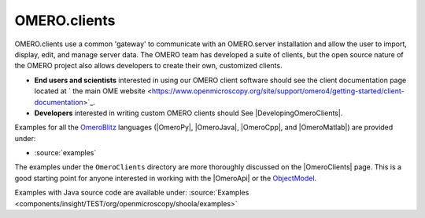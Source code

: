 .. _developers/Omero/GettingStarted:

OMERO.clients
=============

OMERO.clients use a common 'gateway' to communicate with an OMERO.server
installation and allow the user to import, display, edit, and manage
server data. The OMERO team has developed a suite of clients, but the
open source nature of the OMERO project also allows developers to create
their own, customized clients.

-  **End users and scientists** interested in using our OMERO client
   software should see the client documentation page located at ` the
   main OME
   website <https://www.openmicroscopy.org/site/support/omero4/getting-started/client-documentation>`_.

-  **Developers** interested in writing custom OMERO clients should See
   |DevelopingOmeroClients|.

Examples for all the `OmeroBlitz </ome/wiki/OmeroBlitz>`_ languages
(|OmeroPy|, |OmeroJava|, |OmeroCpp|, and |OmeroMatlab|) are provided under:

-  :source:`examples`

The examples under the ``OmeroClients`` directory are more thoroughly
discussed on the |OmeroClients| page. This is
a good starting point for anyone interested in working with the
|OmeroApi| or the `ObjectModel </ome/wiki/ObjectModel>`_.

Examples with Java source code are available under:
:source:`Examples <components/insight/TEST/org/openmicroscopy/shoola/examples>`
